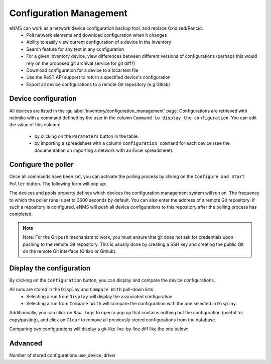 ========================
Configuration Management
========================

eNMS can work as a network device configuration backup tool, and replace Oxidized/Rancid.
  - Poll network elements and download configuration when it changes
  - Ability to easily view current configuration of a device in the inventory
  - Search feature for any text in any configuration
  - For a given inventory device, view differences between different versions of configurations (perhaps this would rely on the proposed git archival service for git diff?)
  - Download configuration for a device to a local text file
  - Use the ReST API support to return a specified device's configuration
  - Export all device configurations to a remote Git repository (e.g Gitlab)

Device configuration
--------------------

All devices are listed in the :guilabel:`inventory/configuration_management` page. Configurations are retrieved with netmiko with a command defined by the user in the column ``Command to display the configuration``.
You can edit the value of this column:
  - by clicking on the ``Parameters`` button in the table.
  - by importing a spreadsheet with a column ``configuration_command`` for each device (see the documentation on importing a network with an Excel spreadsheet).

.. image:: /_static/inventory/configuration_management/device_configuration.png
   :alt: Configuration Management table.
   :align: center

Configure the poller
--------------------

Once all commands have been set, you can activate the polling process by cliking on the ``Configure and Start Poller`` button.
The following form will pop up:

.. image:: /_static/inventory/configuration_management/poller_configuration.png.png
   :alt: Poller Configuration.
   :align: center

The devices and pools property defines which devices the configuration management system will run on.
The frequency to which the poller runs is set to 3600 seconds by default.
You can also enter the address of a remote Git repository: if such a repository is configured, eNMS will push all device configurations to this repository after the polling process has completed.

.. note:: Note: For the Git push mechanism to work, you must ensure that git does not ask for credentials upon pushing to the remote Git repository. This is usually done by creating a SSH key and creating the public Git on the remote Git interface (Gitlab or Github).

Display the configuration
-------------------------

By clicking on the ``Configuration`` button, you can display and compare the device configurations.

.. image:: /_static/inventory/configuration_management/display_configuration.png
   :alt: Display Configuration.
   :align: center

All runs are stored in the ``Display`` and ``Compare With`` pull-down lists:
  - Selecting a run from ``Display`` will display the associated configuration.
  - Selecting a run from ``Compare With`` will compare the configuration with the one selected in ``Display``.

Additionnally, you can click on ``Raw logs`` to open a pop up that contains nothing but the configuration (useful for copy/pasting), and click on ``Clear`` to remove all previously stored configurations from the database.

Comparing two configurations will display a git-like line-by-line diff like the one below:

.. image:: /_static/inventory/configuration_management/compare_configurations.png
   :alt: Compare Configurations.
   :align: center

Advanced
--------

Number of stored configurations
use_device_driver
